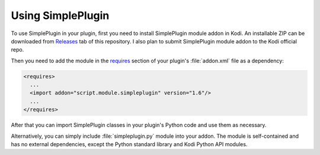 Using SimplePlugin
==================

To use SimplePlugin in your plugin, first you need to install SimplePlugin module addon in Kodi.
An installable ZIP can be downloaded from `Releases`_ tab of this repository.
I also plan to submit SimplePlugin module addon to the Kodi official repo.

Then you need to add the module in the `requires`_ section of your plugin's :file:`addon.xml` file as a dependency:

.. code-block:: xml

  <requires>
    ...
    <import addon="script.module.simpleplugin" version="1.6"/>
    ...
  </requires>

After that you can import SimplePlugin classes in your plugin's Python code and use them as necessary.

Alternatively, you can simply include :file:`simpleplugin.py` module into your addon.
The module is self-contained and has no external dependencies, except the Python standard library
and Kodi Python API modules.

.. _Releases: https://github.com/romanvm/script.module.simpleplugin/releases/latest
.. _requires: http://kodi.wiki/view/Addon.xml#.3Crequires.3E

